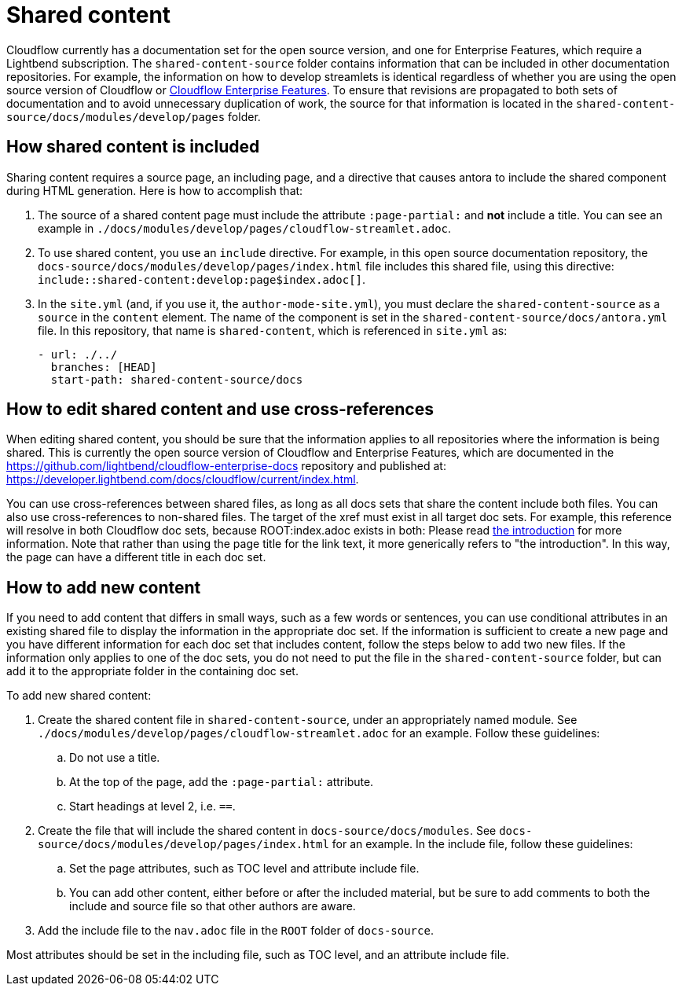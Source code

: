 = Shared content

Cloudflow currently has a documentation set for the open source version, and one for Enterprise Features, which require a Lightbend subscription. The `shared-content-source` folder contains information that can be included in other documentation repositories. For example, the information on how to develop streamlets is identical regardless of whether you are using the open source version of Cloudflow or https://developer.lightbend.com/docs/cloudflow/current/index.html[Cloudflow Enterprise Features]. To ensure that revisions are propagated to both sets of documentation and to avoid unnecessary duplication of work, the source for that information is located in the `shared-content-source/docs/modules/develop/pages` folder. 

== How shared content is included

Sharing content requires a source page, an including page, and a directive that causes antora to include the shared component during HTML generation. Here is how to accomplish that:

. The source of a shared content page must include the attribute `:page-partial:` and *not* include a title. You can see an example in `./docs/modules/develop/pages/cloudflow-streamlet.adoc`. 

. To use shared content, you use an `include` directive. For example, in this open source documentation repository, the `docs-source/docs/modules/develop/pages/index.html` file includes this shared file, using this directive: `include::shared-content:develop:page$index.adoc[]`.

. In the `site.yml` (and, if you use it, the `author-mode-site.yml`), you must declare the `shared-content-source` as a `source` in the `content` element. The name of the component is set in the `shared-content-source/docs/antora.yml` file. In this repository, that name is `shared-content`, which is referenced in `site.yml` as:
+
```
- url: ./../
  branches: [HEAD]
  start-path: shared-content-source/docs
```

== How to edit shared content and use cross-references

When editing shared content, you should be sure that the information applies to all repositories where the information is being shared. This is currently the open source version of Cloudflow and Enterprise Features, which are documented in the https://github.com/lightbend/cloudflow-enterprise-docs repository and published at: https://developer.lightbend.com/docs/cloudflow/current/index.html. 

You can use cross-references between shared files, as long as all docs sets that share the content include both files. You can also use cross-references to non-shared files. The target of the xref must exist in all target doc sets. For example, this reference will resolve in both Cloudflow doc sets, because ROOT:index.adoc exists in both: Please read xref:ROOT:index.adoc[the introduction] for more information. Note that rather than using the page title for the link text, it more generically refers to "the introduction". In this way, the page can have a different title in each doc set.

== How to add new content

If you need to add content that differs in small ways, such as a few words or sentences, you can use conditional attributes in an existing shared file to display the information in the appropriate doc set. If the information is sufficient to create a new page and you have different information for each doc set that includes content, follow the steps below to add two new files. If the information only applies to one of the doc sets, you do not need to put the file in the `shared-content-source` folder, but can add it to the appropriate folder in the containing doc set. 

To add new shared content:

. Create the shared content file in `shared-content-source`, under an appropriately named module. See `./docs/modules/develop/pages/cloudflow-streamlet.adoc` for an example. Follow these guidelines:

.. Do not use a title.
.. At the top of the page, add the `:page-partial:` attribute.
.. Start headings at level 2, i.e. `==`.

. Create the file that will include the shared content in `docs-source/docs/modules`. See `docs-source/docs/modules/develop/pages/index.html` for an example. In the include file, follow these guidelines:

.. Set the page attributes, such as TOC level and attribute include file. 
.. You can add other content, either before or after the included material, but be sure to add comments to both the include and source file so that other authors are aware.

. Add the include file to the `nav.adoc` file in the `ROOT` folder of `docs-source`. 



 

Most attributes should be set in the including file, such as TOC level, and an attribute include file. 
 
